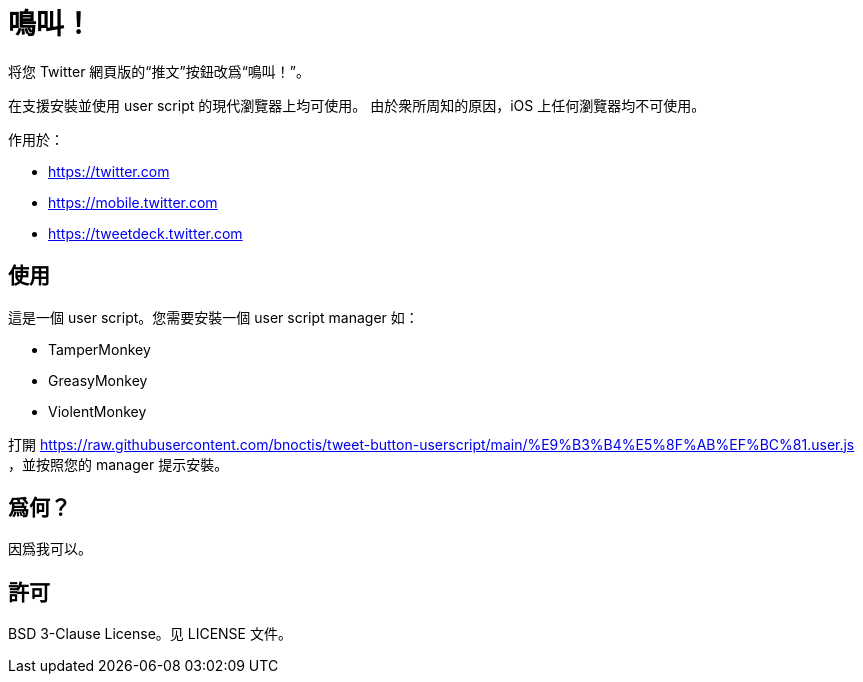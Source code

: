 = 鳴叫！

将您 Twitter 網頁版的“推文”按鈕改爲“鳴叫！”。

在支援安裝並使用 user script 的現代瀏覽器上均可使用。
由於衆所周知的原因，iOS 上任何瀏覽器均不可使用。

作用於：

- https://twitter.com
- https://mobile.twitter.com
- https://tweetdeck.twitter.com


== 使用

這是一個 user script。您需要安裝一個 user script manager 如：

- TamperMonkey
- GreasyMonkey
- ViolentMonkey

打開 https://raw.githubusercontent.com/bnoctis/tweet-button-userscript/main/%E9%B3%B4%E5%8F%AB%EF%BC%81.user.js
，並按照您的 manager 提示安裝。

== 爲何？

因爲我可以。

== 許可

BSD 3-Clause License。见 LICENSE 文件。

